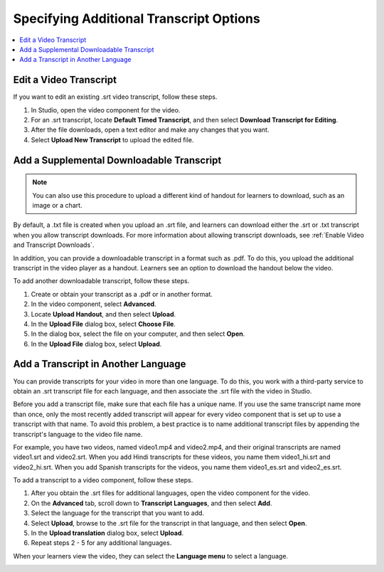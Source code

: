 .. _Additional Transcript Options:

########################################
Specifying Additional Transcript Options
########################################

.. contents::
  :local:
  :depth: 1

***************************
Edit a Video Transcript
***************************

If you want to edit an existing .srt video transcript, follow
these steps.

.. only:: Partner

  .. note::
   If you need to edit an integrated transcript from 3Play Media or cielo24,
   contact your edX project coordinator. Do not use this procedure.

#. In Studio, open the video component for the video.
#. For an .srt transcript, locate **Default Timed Transcript**, and then
   select **Download Transcript for Editing**.
#. After the file downloads, open a text editor and make any changes that you
   want.
#. Select **Upload New Transcript** to upload the edited file.


.. _Additional Transcripts:

******************************************
Add a Supplemental Downloadable Transcript
******************************************

.. note::
  You can also use this procedure to upload a different kind of handout for
  learners to download, such as an image or a chart.

By default, a .txt file is created when you upload an .srt file, and learners
can download either the .srt or .txt transcript when you allow transcript
downloads. For more information about allowing transcript downloads, see
:ref:`Enable Video and Transcript Downloads`.

In addition, you can provide a downloadable transcript in a format such as
.pdf. To do this, you upload the additional transcript in the video player as a
handout. Learners see an option to download the handout below the video.

.. only:: Partners

  Historically, some courses used .sjson files for video transcripts. Use of
  .sjson files is no longer recommended. However, if transcripts in your course
  use this format, see Upload an .sjson File (Deprecated).

To add another downloadable transcript, follow these steps.

#. Create or obtain your transcript as a .pdf or in another format.
#. In the video component, select **Advanced**.
#. Locate **Upload Handout**, and then select **Upload**.
#. In the **Upload File** dialog box, select **Choose File**.
#. In the dialog box, select the file on your computer, and then select
   **Open**.
#. In the **Upload File** dialog box, select **Upload**.



.. _Transcripts in Additional Languages:

************************************
Add a Transcript in Another Language
************************************

You can provide transcripts for your video in more than one language. To do
this, you work with a third-party service to obtain an .srt transcript file for
each language, and then associate the .srt file with the video in Studio.

Before you add a transcript file, make sure that each file has a unique name.
If you use the same transcript name more than once, only the most recently
added transcript will appear for every video component that is set up to use a
transcript with that name. To avoid this problem, a best practice is to name
additional transcript files by appending the transcript's language to the video
file name.

For example, you have two videos, named video1.mp4 and video2.mp4, and their
original transcripts are named video1.srt and video2.srt. When you add Hindi
transcripts for these videos, you name them video1_hi.srt and video2_hi.srt.
When you add Spanish transcripts for the videos, you name them video1_es.srt
and video2_es.srt.

To add a transcript to a video component, follow these steps.

#. After you obtain the .srt files for additional languages, open the
   video component for the video.

#. On the **Advanced** tab, scroll down to **Transcript Languages**, and then
   select **Add**.

#. Select the language for the transcript that you want to add.

#. Select **Upload**, browse to the .srt file for the transcript in that
   language, and then select **Open**.

#. In the **Upload translation** dialog box, select **Upload**.

#. Repeat steps 2 - 5 for any additional languages.

When your learners view the video, they can select the **Language menu** to
select a language.

.. image:: ../../../shared/images/Video_LanguageTranscripts_LMS.png
   :alt: The video player with the language menu selected to show English and
    Spanish as transcript options



